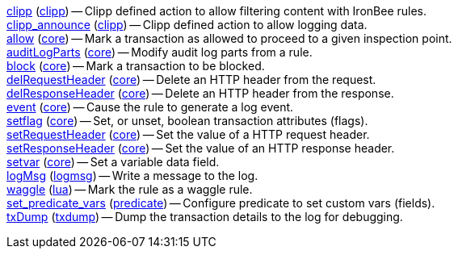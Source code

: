 <<action.clipp,clipp>> (<<module.clipp,clipp>>) -- Clipp defined action to allow filtering content with IronBee rules. +
<<action.clipp_announce,clipp_announce>> (<<module.clipp,clipp>>) -- Clipp defined action to allow logging data. +
<<action.allow,allow>> (<<module.core,core>>) -- Mark a transaction as allowed to proceed to a given inspection point. +
<<action.auditLogParts,auditLogParts>> (<<module.core,core>>) -- Modify audit log parts from a rule. +
<<action.block,block>> (<<module.core,core>>) -- Mark a transaction to be blocked. +
<<action.delRequestHeader,delRequestHeader>> (<<module.core,core>>) -- Delete an HTTP header from the request. +
<<action.delResponseHeader,delResponseHeader>> (<<module.core,core>>) -- Delete an HTTP header from the response. +
<<action.event,event>> (<<module.core,core>>) -- Cause the rule to generate a log event. +
<<action.setflag,setflag>> (<<module.core,core>>) -- Set, or unset, boolean transaction attributes (flags). +
<<action.setRequestHeader,setRequestHeader>> (<<module.core,core>>) -- Set the value of a HTTP request header. +
<<action.setResponseHeader,setResponseHeader>> (<<module.core,core>>) -- Set the value of an HTTP response header. +
<<action.setvar,setvar>> (<<module.core,core>>) -- Set a variable data field. +
<<action.logMsg,logMsg>> (<<module.logmsg,logmsg>>) -- Write a message to the log. +
<<action.waggle,waggle>> (<<module.lua,lua>>) -- Mark the rule as a waggle rule. +
<<action.set_predicate_vars,set_predicate_vars>> (<<module.predicate,predicate>>) -- Configure predicate to set custom vars (fields). +
<<action.txDump,txDump>> (<<module.txdump,txdump>>) -- Dump the transaction details to the log for debugging. +
